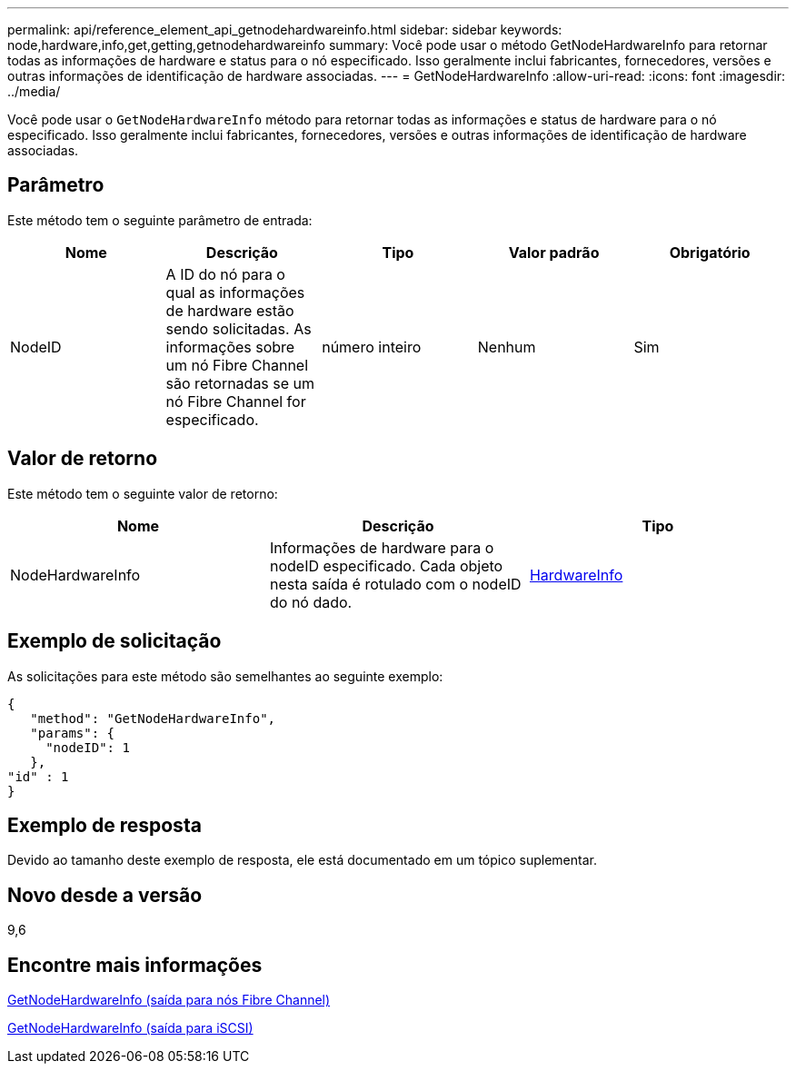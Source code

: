 ---
permalink: api/reference_element_api_getnodehardwareinfo.html 
sidebar: sidebar 
keywords: node,hardware,info,get,getting,getnodehardwareinfo 
summary: Você pode usar o método GetNodeHardwareInfo para retornar todas as informações de hardware e status para o nó especificado. Isso geralmente inclui fabricantes, fornecedores, versões e outras informações de identificação de hardware associadas. 
---
= GetNodeHardwareInfo
:allow-uri-read: 
:icons: font
:imagesdir: ../media/


[role="lead"]
Você pode usar o `GetNodeHardwareInfo` método para retornar todas as informações e status de hardware para o nó especificado. Isso geralmente inclui fabricantes, fornecedores, versões e outras informações de identificação de hardware associadas.



== Parâmetro

Este método tem o seguinte parâmetro de entrada:

|===
| Nome | Descrição | Tipo | Valor padrão | Obrigatório 


 a| 
NodeID
 a| 
A ID do nó para o qual as informações de hardware estão sendo solicitadas. As informações sobre um nó Fibre Channel são retornadas se um nó Fibre Channel for especificado.
 a| 
número inteiro
 a| 
Nenhum
 a| 
Sim

|===


== Valor de retorno

Este método tem o seguinte valor de retorno:

|===
| Nome | Descrição | Tipo 


 a| 
NodeHardwareInfo
 a| 
Informações de hardware para o nodeID especificado. Cada objeto nesta saída é rotulado com o nodeID do nó dado.
 a| 
xref:reference_element_api_hardwareinfo.adoc[HardwareInfo]

|===


== Exemplo de solicitação

As solicitações para este método são semelhantes ao seguinte exemplo:

[listing]
----
{
   "method": "GetNodeHardwareInfo",
   "params": {
     "nodeID": 1
   },
"id" : 1
}
----


== Exemplo de resposta

Devido ao tamanho deste exemplo de resposta, ele está documentado em um tópico suplementar.



== Novo desde a versão

9,6



== Encontre mais informações

xref:reference_element_api_response_example_getnodehardwareinfo_fibre_channel.adoc[GetNodeHardwareInfo (saída para nós Fibre Channel)]

xref:reference_element_api_response_example_getnodehardwareinfo.adoc[GetNodeHardwareInfo (saída para iSCSI)]
